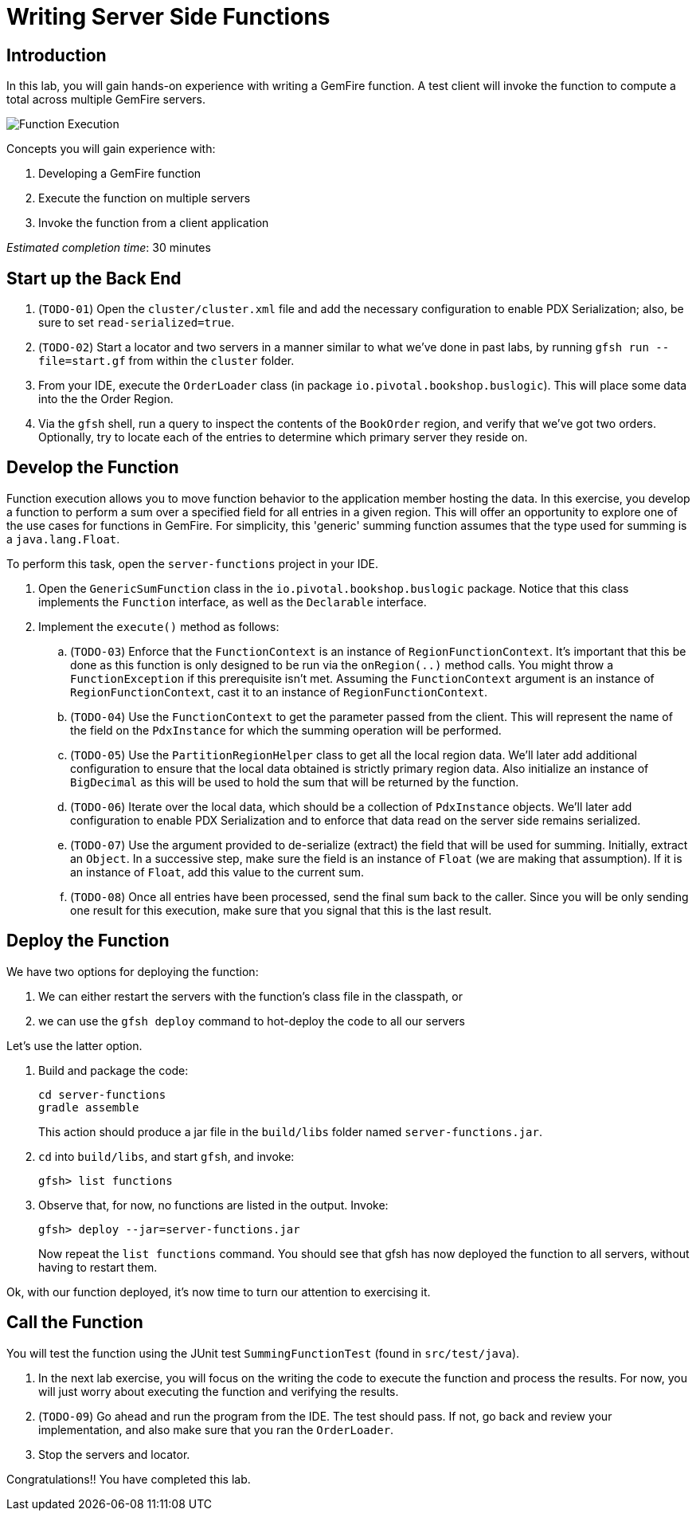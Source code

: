 = Writing Server Side Functions

== Introduction

In this lab, you will gain hands-on experience with writing a GemFire function. A test client will invoke the function to compute a total across multiple GemFire servers.

[.thumb]
image:images/function_execution.jpg[Function Execution]


.Concepts you will gain experience with:
. Developing a GemFire function
. Execute the function on multiple servers
. Invoke the function from a client application


_Estimated completion time_: 30 minutes


== Start up the Back End

. (`TODO-01`) Open the `cluster/cluster.xml` file and add the necessary configuration to enable PDX Serialization;  also, be sure to set `read-serialized=true`.

. (`TODO-02`) Start a locator and two servers in a manner similar to what we've done in past labs, by running `gfsh run --file=start.gf` from within the `cluster` folder.

. From your IDE, execute the `OrderLoader` class (in package `io.pivotal.bookshop.buslogic`).  This will place some data into the the Order Region.

. Via the `gfsh` shell, run a query to inspect the contents of the `BookOrder` region, and verify that we've got two orders.  Optionally, try to locate each of the entries to determine which primary server they reside on.


== Develop the Function

Function execution allows you to move function behavior to the application member hosting the data. In this exercise, you develop a function to perform a sum over a specified field for all entries in a given region. This will offer an opportunity to explore one of the use cases for functions in GemFire.  For simplicity, this 'generic' summing function assumes that the type used for summing is a `java.lang.Float`.

To perform this task, open the `server-functions` project in your IDE.

. Open the `GenericSumFunction` class in the `io.pivotal.bookshop.buslogic` package. Notice that this class implements the `Function` interface, as well as the `Declarable` interface.

. Implement the `execute()` method as follows:

.. (`TODO-03`) Enforce that the `FunctionContext` is an instance of `RegionFunctionContext`. It's important that this be done as this function is only designed to be run via the `onRegion(..)` method calls. You might throw a `FunctionException` if this prerequisite isn't met. Assuming the `FunctionContext` argument is an instance of `RegionFunctionContext`, cast it to an instance of `RegionFunctionContext`.

.. (`TODO-04`) Use the `FunctionContext` to get the parameter passed from the client. This will represent the name of the field on the `PdxInstance` for which the summing operation will be performed.

.. (`TODO-05`) Use the `PartitionRegionHelper` class to get all the local region data. We'll later add additional configuration to ensure that the local data obtained is strictly primary region data. Also initialize an instance of `BigDecimal` as this will be used to hold the sum that will be returned by the function.

.. (`TODO-06`) Iterate over the local data, which should be a collection of `PdxInstance` objects. We'll later add configuration to enable PDX Serialization and to enforce that data read on the server side remains serialized.

.. (`TODO-07`) Use the argument provided to de-serialize (extract) the field that will be used for summing. Initially, extract an `Object`. In a successive step, make sure the field is an instance of `Float` (we are making that assumption). If it is an instance of `Float`, add this value to the current sum.

.. (`TODO-08`) Once all entries have been processed, send the final sum back to the caller. Since you will be only sending one result for this execution, make sure that you signal that this is the last result.


== Deploy the Function


We have two options for deploying the function:

. We can either restart the servers with the function's class file in the classpath, or
. we can use the `gfsh deploy` command to hot-deploy the code to all our servers

Let's use the latter option.

. Build and package the code:
+
----
cd server-functions
gradle assemble
----
+
This action should produce a jar file in the `build/libs` folder named `server-functions.jar`.

. `cd` into `build/libs`, and start `gfsh`, and invoke:
+
----
gfsh> list functions
----

. Observe that, for now, no functions are listed in the output.  Invoke:
+
----
gfsh> deploy --jar=server-functions.jar
----
+
Now repeat the `list functions` command.  You should see that gfsh has now deployed the function to all servers, without having to restart them.

Ok, with our function deployed, it's now time to turn our attention to exercising it.


== Call the Function

You will test the function using the JUnit test `SummingFunctionTest` (found in `src/test/java`).

. In the next lab exercise, you will focus on the writing the code to execute the function and process the results. For now, you will just worry about executing the function and verifying the results.

. (`TODO-09`) Go ahead and run the program from the IDE. The test should pass.  If not, go back and review your implementation, and also make sure that you ran the `OrderLoader`.

. Stop the servers and locator.


Congratulations!! You have completed this lab.


